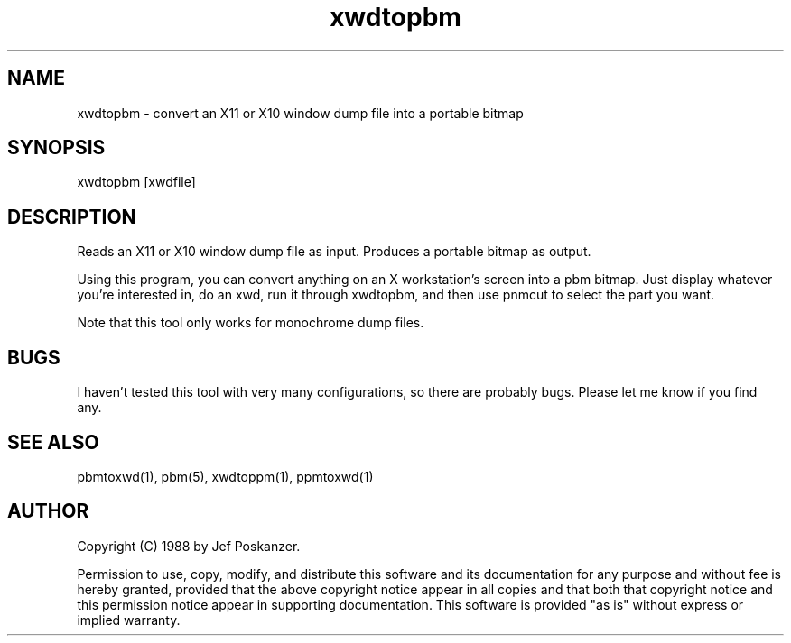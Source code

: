 .TH xwdtopbm 1 "31 August 1988"
.SH NAME
xwdtopbm - convert an X11 or X10 window dump file into a portable bitmap
.SH SYNOPSIS
xwdtopbm [xwdfile]
.SH DESCRIPTION
Reads an X11 or X10 window dump file as input.
Produces a portable bitmap as output.
.PP
Using this program, you can convert anything on an X workstation's screen
into a pbm bitmap.
Just display whatever you're interested in, do an xwd, run it through
xwdtopbm, and then use pnmcut to select the part you want.
.PP
Note that this tool only works for monochrome dump files.
.SH BUGS
I haven't tested this tool with very many configurations, so there are
probably bugs.
Please let me know if you find any.
.SH "SEE ALSO"
pbmtoxwd(1), pbm(5), xwdtoppm(1), ppmtoxwd(1)
.SH AUTHOR
Copyright (C) 1988 by Jef Poskanzer.

Permission to use, copy, modify, and distribute this software and its
documentation for any purpose and without fee is hereby granted, provided
that the above copyright notice appear in all copies and that both that
copyright notice and this permission notice appear in supporting
documentation.  This software is provided "as is" without express or
implied warranty.
